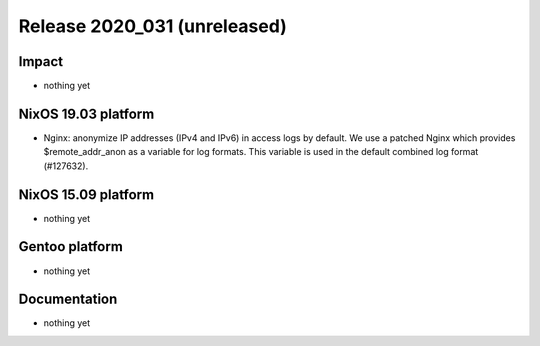 .. XXX update on release :Publish Date: YYYY-MM-DD

Release 2020_031 (unreleased)
-----------------------------

Impact
^^^^^^

* nothing yet


NixOS 19.03 platform
^^^^^^^^^^^^^^^^^^^^

* Nginx: anonymize IP addresses (IPv4 and IPv6) in access logs by default.
  We use a patched Nginx which provides $remote_addr_anon as a variable for log formats.
  This variable is used in the default combined log format (#127632).


NixOS 15.09 platform
^^^^^^^^^^^^^^^^^^^^

* nothing yet


Gentoo platform
^^^^^^^^^^^^^^^

* nothing yet


Documentation
^^^^^^^^^^^^^

* nothing yet


.. vim: set spell spelllang=en:

